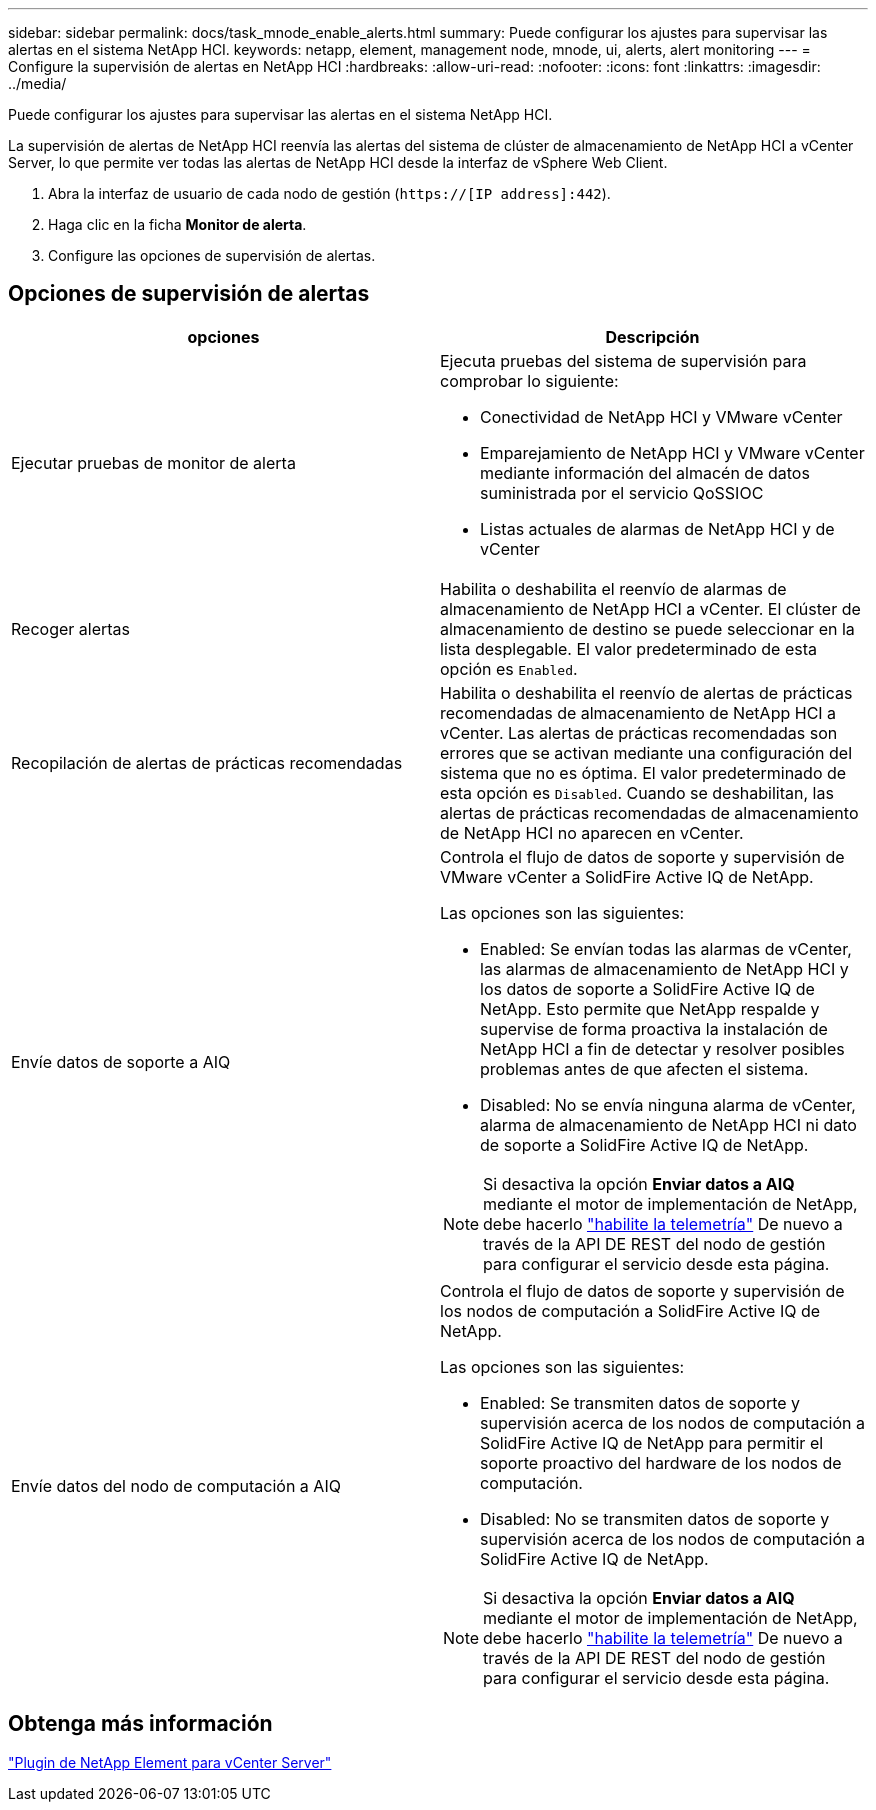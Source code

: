 ---
sidebar: sidebar 
permalink: docs/task_mnode_enable_alerts.html 
summary: Puede configurar los ajustes para supervisar las alertas en el sistema NetApp HCI. 
keywords: netapp, element, management node, mnode, ui, alerts, alert monitoring 
---
= Configure la supervisión de alertas en NetApp HCI
:hardbreaks:
:allow-uri-read: 
:nofooter: 
:icons: font
:linkattrs: 
:imagesdir: ../media/


[role="lead"]
Puede configurar los ajustes para supervisar las alertas en el sistema NetApp HCI.

La supervisión de alertas de NetApp HCI reenvía las alertas del sistema de clúster de almacenamiento de NetApp HCI a vCenter Server, lo que permite ver todas las alertas de NetApp HCI desde la interfaz de vSphere Web Client.

. Abra la interfaz de usuario de cada nodo de gestión (`https://[IP address]:442`).
. Haga clic en la ficha *Monitor de alerta*.
. Configure las opciones de supervisión de alertas.




== Opciones de supervisión de alertas

[cols="2*"]
|===
| opciones | Descripción 


| Ejecutar pruebas de monitor de alerta  a| 
Ejecuta pruebas del sistema de supervisión para comprobar lo siguiente:

* Conectividad de NetApp HCI y VMware vCenter
* Emparejamiento de NetApp HCI y VMware vCenter mediante información del almacén de datos suministrada por el servicio QoSSIOC
* Listas actuales de alarmas de NetApp HCI y de vCenter




| Recoger alertas | Habilita o deshabilita el reenvío de alarmas de almacenamiento de NetApp HCI a vCenter. El clúster de almacenamiento de destino se puede seleccionar en la lista desplegable. El valor predeterminado de esta opción es `Enabled`. 


| Recopilación de alertas de prácticas recomendadas | Habilita o deshabilita el reenvío de alertas de prácticas recomendadas de almacenamiento de NetApp HCI a vCenter. Las alertas de prácticas recomendadas son errores que se activan mediante una configuración del sistema que no es óptima. El valor predeterminado de esta opción es `Disabled`. Cuando se deshabilitan, las alertas de prácticas recomendadas de almacenamiento de NetApp HCI no aparecen en vCenter. 


| Envíe datos de soporte a AIQ  a| 
Controla el flujo de datos de soporte y supervisión de VMware vCenter a SolidFire Active IQ de NetApp.

Las opciones son las siguientes:

* Enabled: Se envían todas las alarmas de vCenter, las alarmas de almacenamiento de NetApp HCI y los datos de soporte a SolidFire Active IQ de NetApp. Esto permite que NetApp respalde y supervise de forma proactiva la instalación de NetApp HCI a fin de detectar y resolver posibles problemas antes de que afecten el sistema.
* Disabled: No se envía ninguna alarma de vCenter, alarma de almacenamiento de NetApp HCI ni dato de soporte a SolidFire Active IQ de NetApp.



NOTE: Si desactiva la opción *Enviar datos a AIQ* mediante el motor de implementación de NetApp, debe hacerlo link:task_mnode_enable_activeIQ.html["habilite la telemetría"] De nuevo a través de la API DE REST del nodo de gestión para configurar el servicio desde esta página.



| Envíe datos del nodo de computación a AIQ  a| 
Controla el flujo de datos de soporte y supervisión de los nodos de computación a SolidFire Active IQ de NetApp.

Las opciones son las siguientes:

* Enabled: Se transmiten datos de soporte y supervisión acerca de los nodos de computación a SolidFire Active IQ de NetApp para permitir el soporte proactivo del hardware de los nodos de computación.
* Disabled: No se transmiten datos de soporte y supervisión acerca de los nodos de computación a SolidFire Active IQ de NetApp.



NOTE: Si desactiva la opción *Enviar datos a AIQ* mediante el motor de implementación de NetApp, debe hacerlo link:task_mnode_enable_activeIQ.html["habilite la telemetría"] De nuevo a través de la API DE REST del nodo de gestión para configurar el servicio desde esta página.

|===


== Obtenga más información

https://docs.netapp.com/us-en/vcp/index.html["Plugin de NetApp Element para vCenter Server"^]
